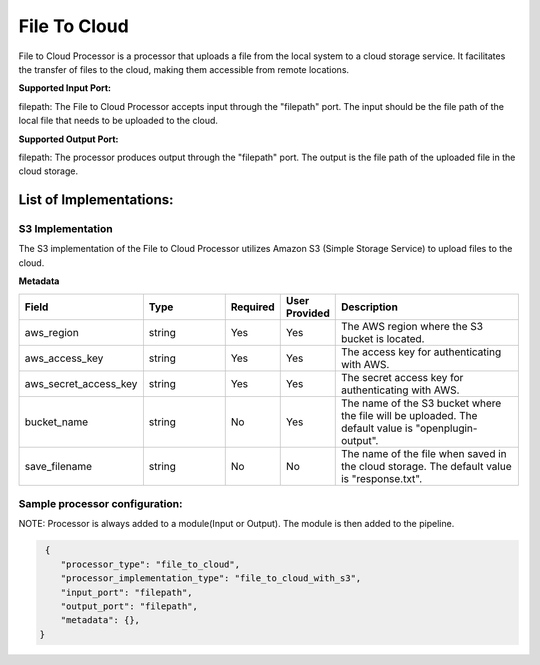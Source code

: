 =================
File To Cloud
=================

File to Cloud Processor is a processor that uploads a file from the local system to a cloud storage service. It facilitates the transfer of files to the cloud, making them accessible from remote locations.

**Supported Input Port:**

filepath: The File to Cloud Processor accepts input through the "filepath" port. The input should be the file path of the local file that needs to be uploaded to the cloud.

**Supported Output Port:**

filepath: The processor produces output through the "filepath" port. The output is the file path of the uploaded file in the cloud storage.

List of Implementations:
===========================

S3 Implementation
----------------------------

The S3 implementation of the File to Cloud Processor utilizes Amazon S3 (Simple Storage Service) to upload files to the cloud.

**Metadata**

.. list-table::
   :widths: 15 20 10 10 45
   :header-rows: 1

   * - Field
     - Type
     - Required
     - User Provided
     - Description
   * - aws_region
     - string
     - Yes
     - Yes
     - The AWS region where the S3 bucket is located.
   * - aws_access_key
     - string
     - Yes
     - Yes
     - The access key for authenticating with AWS.
   * - aws_secret_access_key
     - string
     - Yes
     - Yes
     - The secret access key for authenticating with AWS.
   * - bucket_name
     - string
     - No
     - Yes
     - The name of the S3 bucket where the file will be uploaded. The default value is "openplugin-output".
   * - save_filename
     - string
     - No
     - No
     - The name of the file when saved in the cloud storage. The default value is "response.txt".


Sample processor configuration:
----------------------------------

NOTE: Processor is always added to a module(Input or Output). The module is then added to the pipeline.


.. code-block:: json

     {
        "processor_type": "file_to_cloud",
        "processor_implementation_type": "file_to_cloud_with_s3",
        "input_port": "filepath",
        "output_port": "filepath",
        "metadata": {},
    }
